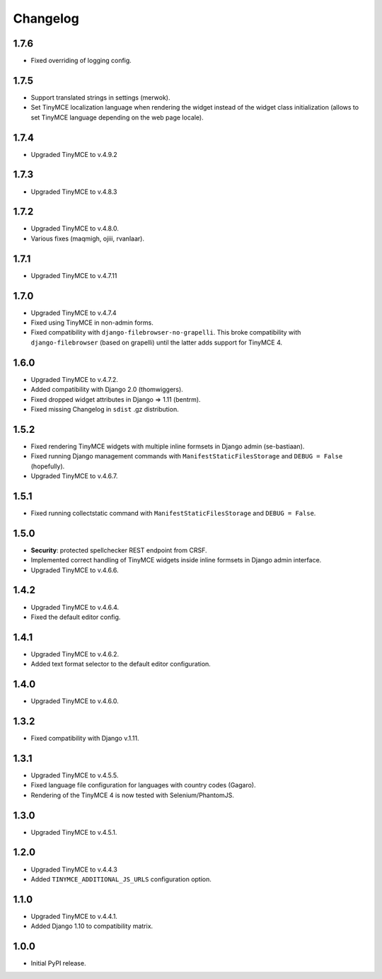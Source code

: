 Changelog
=========

1.7.6
-----
- Fixed overriding of logging config.

1.7.5
-----
- Support translated strings in settings (merwok).
- Set TinyMCE localization language when rendering the widget instead of the
  widget class initialization (allows to set TinyMCE language depending on
  the web page locale).

1.7.4
-----
- Upgraded TinyMCE to v.4.9.2

1.7.3
-----
- Upgraded TinyMCE to v.4.8.3

1.7.2
-----
- Upgraded TinyMCE to v.4.8.0.
- Various fixes (maqmigh, ojiii, rvanlaar).

1.7.1
-----
- Upgraded TinyMCE to v.4.7.11

1.7.0
-----
- Upgraded TinyMCE to v.4.7.4
- Fixed using TinyMCE in non-admin forms.
- Fixed compatibility with ``django-filebrowser-no-grapelli``.
  This broke compatibility with ``django-filebrowser``
  (based on grapelli) until the latter adds support for TinyMCE 4.

1.6.0
-----
- Upgraded TinyMCE to v.4.7.2.
- Added compatibility with Django 2.0 (thomwiggers).
- Fixed dropped widget attributes in Django => 1.11 (bentrm).
- Fixed missing Changelog in ``sdist`` .gz distribution.

1.5.2
-----
- Fixed rendering TinyMCE widgets with multiple inline formsets in Django admin
  (se-bastiaan).
- Fixed running Django management commands with ``ManifestStaticFilesStorage`` and
  ``DEBUG = False`` (hopefully).
- Upgraded TinyMCE to v.4.6.7.

1.5.1
-----
- Fixed running collectstatic command with ``ManifestStaticFilesStorage`` and
  ``DEBUG = False``.

1.5.0
-----
- **Security**: protected spellchecker REST endpoint from CRSF.
- Implemented correct handling of TinyMCE widgets inside inline formsets
  in Django admin interface.
- Upgraded TinyMCE to v.4.6.6.

1.4.2
-----
- Upgraded TinyMCE to v.4.6.4.
- Fixed the default editor config.

1.4.1
-----
- Upgraded TinyMCE to v.4.6.2.
- Added text format selector to the default editor configuration.

1.4.0
-----
- Upgraded TinyMCE to v.4.6.0.

1.3.2
-----
- Fixed compatibility with Django v.1.11.

1.3.1
-----
- Upgraded TinyMCE to v.4.5.5.
- Fixed language file configuration for languages with country codes (Gagaro).
- Rendering of the TinyMCE 4 is now tested with Selenium/PhantomJS.

1.3.0
-----
- Upgraded TinyMCE to v.4.5.1.

1.2.0
-----
- Upgraded TinyMCE to v.4.4.3
- Added ``TINYMCE_ADDITIONAL_JS_URLS`` configuration option.

1.1.0
-----
- Upgraded TinyMCE to v.4.4.1.
- Added Django 1.10 to compatibility matrix.

1.0.0
-----
- Initial PyPI release.
